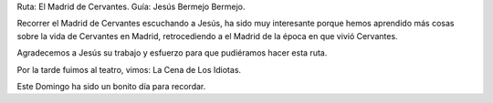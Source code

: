 .. title: El Madrid de Cervantes
.. slug: el-madrid-de-cervantes
.. date: 2017-04-03 19:00
.. tags: Talleres, Actividades, Taller de Literatura, Visitas
.. description: Recorrer el Madrid de Cervantes y asistir al teatro a ver "La Cena de los Idiotas"
.. type: micro
.. previewimage: /2017/el-Madrid-de-Cervantes/el-Madrid-de-Cervantes1.jpg

Ruta: El Madrid de Cervantes.
Guía: Jesús Bermejo Bermejo.

Recorrer el Madrid de Cervantes escuchando a Jesús, ha sido muy interesante porque hemos aprendido más cosas sobre la vida de Cervantes en Madrid, retrocediendo a el Madrid de la época en que vivió Cervantes.

Agradecemos  a Jesús su trabajo y esfuerzo para que pudiéramos hacer esta ruta.

Por la tarde fuimos al teatro, vimos: La Cena de Los Idiotas.

Este Domingo ha sido un bonito día para recordar.

.. slides::

  /2017/el-Madrid-de-Cervantes/el-Madrid-de-Cervantes1.jpg
  /2017/el-Madrid-de-Cervantes/el-Madrid-de-Cervantes2.jpg
  /2017/el-Madrid-de-Cervantes/el-Madrid-de-Cervantes3.jpg


